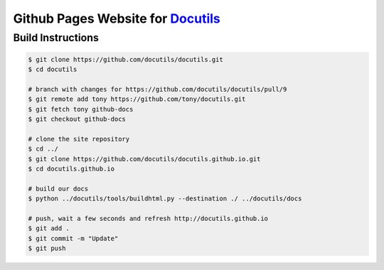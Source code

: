 ====================================
 Github Pages Website for Docutils_
====================================

Build Instructions
==================

.. code-block::
    
    $ git clone https://github.com/docutils/docutils.git
    $ cd docutils

    # branch with changes for https://github.com/docutils/docutils/pull/9
    $ git remote add tony https://github.com/tony/docutils.git
    $ git fetch tony github-docs
    $ git checkout github-docs
    
    # clone the site repository
    $ cd ../
    $ git clone https://github.com/docutils/docutils.github.io.git
    $ cd docutils.github.io
    
    # build our docs
    $ python ../docutils/tools/buildhtml.py --destination ./ ../docutils/docs
    
    # push, wait a few seconds and refresh http://docutils.github.io
    $ git add .
    $ git commit -m "Update"
    $ git push

.. _Docutils: http://docutils.github.io/
